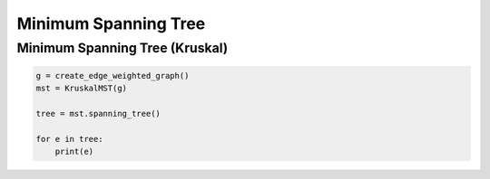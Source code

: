 Minimum Spanning Tree
=====================

Minimum Spanning Tree (Kruskal)
-------------------------------

.. code-block:: python

    g = create_edge_weighted_graph()
    mst = KruskalMST(g)

    tree = mst.spanning_tree()

    for e in tree:
        print(e)